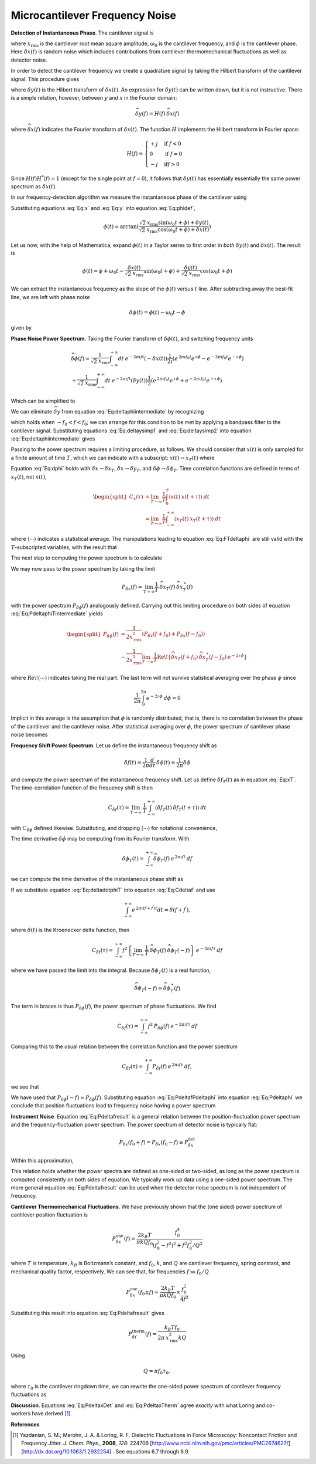 Microcantilever Frequency Noise
-------------------------------

**Detection of Instantaneous Phase**.  The cantilever signal is

.. math:: 
    :label: Eq:x

    x(t) 
    = \sqrt{2} \: x_{\text{rms}} \cos{(\omega_0 t + \phi)} + \delta x(t)

where :math:`x_{\text{rms}}` is the cantilever root mean square amplitude, :math:`\omega_0` is the cantilever frequency, and :math:`\phi` is the cantilever phase. Here :math:`\delta x(t)` is random noise which includes contributions from cantilever thermomechanical fluctuations as well as detector noise.

In order to detect the cantilever frequency we create a quadrature signal by taking the Hilbert transform of the cantilever signal. This procedure gives

.. math:: 
    :label: Eq:y
    
    y(t) = \sqrt{2} \: x_{\text{rms}} \sin{(\omega_0 t + \phi)} 
    + \delta y(t)

where :math:`\delta y(t)` is the Hilbert transform of :math:`\delta x(t)`. An expression for :math:`\delta y(t)` can be written down, but it is not instructive. There is a simple relation, however, between :math:`y` and :math:`x` in the Fourier domain:

.. math:: 

    \widehat{\delta y}(f) = H(f) \: \widehat{\delta x}(f)

where :math:`\widehat{\delta x}(f)` indicates the Fourier transform of :math:`\delta x(t)`. The function :math:`H` implements the Hilbert transform in Fourier space:

.. math::

   H(f) = \begin{cases}
   +j & \text{if } f < 0 \\
   0 & \text{if } f = 0 \\
   -j & \text{if} f > 0
   \end{cases}

Since :math:`H(f) H^{*}(f) = 1` (except for the single point at :math:`f=0`), it follows that :math:`\delta y(t)` has essentially essentially the same power spectrum as :math:`\delta x(t)`.

In our frequency-detection algorithm we measure the instantaneous phase of the cantilever using

.. math:: 
    :label: Eq:phidef

    \phi(t) = \arctan{(\frac{y(t)}{x(t)})}

Substituting equations :eq:`Eq:x` and :eq:`Eq:y` into equation :eq:`Eq:phidef`,

.. math::

   \phi(t) = \arctan{(\frac{\sqrt{2} \: x_{\text{rms}} \sin{(\omega_0 t + \phi)} + \delta y(t)}{\sqrt{2} \: x_{\text{rms}} \cos{(\omega_0 t + \phi)} + \delta x(t)})}

Let us now, with the help of Mathematica, expand :math:`\phi(t)` in a Taylor series to first order in *both* :math:`\delta y(t)` and :math:`\delta x(t)`. The result is

.. math::

   \phi(t) \approx \phi + \omega_0 t
    - \frac{\delta x(t)}{\sqrt{2} \: x_{\text{rms}}} \sin{(\omega_0 t + \phi)}
    + \frac{\delta y(t)}{\sqrt{2} \: x_{\text{rms}}} \cos{(\omega_0 t + \phi)}

We can extract the instantaneous frequency as the slope of the :math:`\phi(t)` versus :math:`t` line. After subtracting away the best-fit line, we are left with phase noise

.. math:: \delta \phi(t) = \phi(t) - \omega_0 t - \phi

given by

.. math:: 
    :label: Eq:dphi
    
    \delta \phi(t) = 
    - \frac{\delta x(t)}{\sqrt{2} \: x_{\text{rms}}} \sin{(\omega_0 t + \phi)}
    + \frac{\delta y(t)}{\sqrt{2} \: x_{\text{rms}}} \cos{(\omega_0 t + \phi)}

**Phase Noise Power Spectrum**.  Taking the Fourier transform of :math:`\delta \phi(t)`, and switching frequency units

.. math::

    \begin{gathered}
    \widehat{\delta \phi}(f) = \frac{1}{\sqrt{2} \: x_{\text{rms}}}
    \int_{-\infty}^{+\infty} dt \: e^{-2 \pi \imath f t} (- \delta x(t))
    \frac{1}{2 \imath} \left( e^{\, 2 \pi \imath f_0 t} e^{\, \imath \, \phi} 
                        - e^{-2 \pi \imath f_0 t} e^{-\imath \, \phi} \right)
    \\
    + \frac{1}{\sqrt{2} \: x_{\text{rms}}}
    \int_{-\infty}^{+\infty} dt \: e^{-2 \pi \imath f t} (\delta y(t))
    \frac{1}{2} \left( e^{\, 2 \pi \imath f_0 t} e^{\, \imath \, \phi} 
                    + e^{-2 \pi \imath f_0 t} e^{-\imath \, \phi} \right)
    \end{gathered}

Which can be simplified to

.. math::
    :label: Eq:deltaphiintermediate
    
    \begin{gathered}
    \widehat{\delta \phi}(f) = \frac{1}{\sqrt{2} \: x_{\text{rms}}}
    \left( -\frac{e^{\, \imath \, \phi}}{2 \imath} \: 
        \widehat{\delta x}(f-f_0) 
        + \frac{e^{-\imath \, \phi}}{2 \imath} \: 
        \widehat{\delta x}(f+f_0) \right. \\
    \left. + \frac{e^{\, \imath \, \phi}}{2} \: 
        \widehat{\delta y}(f-f_0) 
        + \frac{e^{-\imath \, \phi}}{2} \: 
        \widehat{\delta y}(f+f_0) \right)
    \end{gathered}

We can eliminate :math:`\widehat{\delta y}` from equation :eq:`Eq:deltaphiintermediate` by recognizing

.. math::
    :label: Eq:deltaysimp1

    \widehat{\delta y}(f+f_0)
        = \widehat{H}(f+f_0) \: \widehat{\delta x}(f+f_0) 
        = \frac{1}{\imath} \: \widehat{\delta x}(f+f_0)
        
.. math::
    :label: Eq:deltaysimp2        
        
    \widehat{\delta y}(f-f_0) 
        = \widehat{H}(f-f_0) \: \widehat{\delta x}(f-f_0) 
        = -\frac{1}{\imath} \: \widehat{\delta x}(f-f_0)

which holds when :math:`-f_0 < f < f_0`; we can arrange for this condition to be met by applying a bandpass filter to the cantilever signal.  Substituting equations :eq:`Eq:deltaysimp1` and :eq:`Eq:deltaysimp2` into equation :eq:`Eq:deltaphiintermediate` gives

.. math::
    :label: Eq:FTdeltaphi
    
    \widehat{\delta \phi}(f) = 
        \frac{1}{\imath} \frac{1}{\sqrt{2} \: x_{\text{rms}}} 
        \left( e^{-\imath \, \phi} \: \widehat{\delta x}(f+f_0) 
             - e^{\, \imath \, \phi} \: \widehat{\delta x}(f-f_0) \right)

Passing to the power spectrum requires a limiting procedure, as follows. We should consider that :math:`x(t)` is only sampled for a finite amount of time :math:`T`, which we can indicate with a subscript: :math:`x(t) \rightarrow x_{T}(t)` where

.. math::
    :label: Eq:xT
    
    x_{T}(t) = \begin{cases}
    0 & \text{for } t < 0 \\
    x(t) & \text{for } 0 \leq t \leq T \\
    0 & \text{for } T < t
    \end{cases}

Equation :eq:`Eq:dphi` holds with :math:`\delta x \rightarrow \delta x_T`, :math:`\delta x \rightarrow \delta y_T`, and :math:`\delta \phi \rightarrow \delta \phi_T`. Time correlation functions are defined in terms of :math:`x_T(t)`, not :math:`x(t)`,

.. math::

   \begin{split}
   C_x(\tau) 
   & = \lim_{T \rightarrow \infty} \frac{1}{T}
   \int_{0}^{T} \langle x(t) \: x(t + \tau) \rangle \: dt \\
   & = \lim_{T \rightarrow \infty} \frac{1}{T}
   \int_{-\infty}^{+\infty} \langle x_{T}(t) \: x_{T}(t + \tau) \rangle \: dt
   \end{split}

where :math:`\langle \cdots \rangle` indicates a statistical average. The manipulations leading to equation :eq:`Eq:FTdeltaphi` are still valid with the :math:`T`-subscripted variables, with the result that

.. math:: 
    :label: Eq:FTdeltaphiT
    
    \widehat{\delta \phi}_{T}(f) = 
    \frac{1}{\imath} \frac{1}{\sqrt{2} \: x_{\text{rms}}} 
        \left( 
            e^{-\imath \, \phi} \: 
            \widehat{\delta x}_{T}(f+f_0) 
            - e^{\, \imath \, \phi} \: 
            \widehat{\delta x}_{T}(f-f_0)
        \right)

The next step to computing the power spectrum is to calculate

.. math::
    :label: Eq:PdeltaphiTintermediate

    \begin{gathered}
    \widehat{\delta \phi}_{T}(f) \: \widehat{\delta \phi}_{T}^{\: *}(f) =
    \frac{1}{2 \: x_{\text{rms}}^2} 
        \left( 
            e^{-\imath \, \phi} \: 
            \widehat{\delta x}_{T}(f+f_0) 
            - e^{\, \imath \, \phi} \: 
            \widehat{\delta x}_{T}(f-f_0)
        \right)
        \\
        \left( 
            e^{\, \imath \, \phi} \: 
            \widehat{\delta x}_{T}^{\: *}(f+f_0) 
            - e^{-\imath \, \phi} \: 
            \widehat{\delta x}_{T}^{\: *}(f-f_0)
        \right)
    \end{gathered}

We may now pass to the power spectrum by taking the limit

.. math::

    P_{\delta x}(f) 
    = \lim_{T \rightarrow \infty} \frac{1}{T} \:
    \widehat{\delta x}_{T}(f) \: 
    \widehat{\delta x}_{T}^{\: *}(f)

with the power spectrum :math:`P_{\delta \phi}(f)` analogously defined. Carrying out this limiting procedure on both sides of equation :eq:`Eq:PdeltaphiTintermediate` yields

.. math::

   \begin{split}
    P_{\delta \phi}(f) 
    & = \frac{1}{2 x_{\text{rms}}^2} 
        \left( P_{\delta x}(f+f_0) + P_{\delta x}(f-f_0) \right)
    \\
    & - \frac{1}{2 x_{\text{rms}}^2} \lim_{T \rightarrow \infty} \frac{1}{T}
        \text{Re} \! 
        \left\{ \widehat{\delta x}_{T}(f+f_0) \: 
                \widehat{\delta x}_{T}^{\: *} (f-f_0) \: e^{-2 \imath \, \phi}         
        \right\}
    \end{split}

where :math:`\text{Re} \! \left( \cdots \right)` indicates taking the real part. The last term will not survive statistical averaging over the phase :math:`\phi` since

.. math:: 

    \frac{1}{2 \pi} \int_{0}^{2 \pi} e^{-2 \imath \, \phi} \: d\phi = 0

Implicit in this average is the assumption that :math:`\phi` is randomly distributed, that is, there is no correlation between the phase of the cantilever and the cantilever noise. After statistical averaging over :math:`\phi`, the power spectrum of cantilever phase noise becomes

.. math::
    :label: Eq:Pdeltaphi

    \boxed{P_{\delta \phi}(f) = 
    \dfrac{1}{2 x_{\text{rms}}^2} 
        \left( P_{\delta x}(f+f_0) + P_{\delta x}(f-f_0) \right)}

**Frequency Shift Power Spectrum**.  Let us define the instantaneous frequency shift as

.. math::

    \delta f(t)
    = \frac{1}{2 \pi} \frac{d}{d t} \: \delta \phi(t) 
    = \frac{1}{2 \pi} \delta \dot{\phi}

and compute the power spectrum of the instantaneous frequency shift. Let us define :math:`\delta f_{T}(t)` as in equation :eq:`Eq:xT`. The time-correlation function of the frequency shift is then

.. math::

   C_{\delta f}(\tau) 
   = \lim_{T \rightarrow \infty} \: \frac{1}{T}
   \int_{-\infty}^{+\infty} \langle \delta f_{T}(t) \: 
    \delta f_{T}(t+\tau) \rangle \: dt

with :math:`C_{\delta \phi}` defined likewise. Substituting, and dropping :math:`\langle \cdots \rangle` for notational convenience,

.. math::
    :label: Eq:Cdeltaf

    C_{\delta f}(\tau) = 
    \frac{1}{4 \pi^2} \lim_{T \rightarrow \infty} \: \frac{1}{T}
    \int_{-\infty}^{+\infty} \langle \delta \dot{\phi}_{T}(t) 
    \: \delta \dot{\phi}_{T}(t+\tau) \rangle \: dt

The time derivative :math:`\delta \dot{\phi}` may be computing from its Fourier transform. With

.. math:: 
    \delta \phi_T(t) 
    = \int_{-\infty}^{+\infty} 
        \widehat{\delta \phi}_{T}(f) \: 
        e^{\, 2 \pi \imath f t} \: df

we can compute the time derivative of the instantaneous phase shift as

.. math::
    :label: Eq:deltadotphiT

    \delta \dot{\phi}_T(t) 
    = \int_{-\infty}^{+\infty} 
        \widehat{\delta \phi}_{T}(f) \: (2 \pi \imath f) \: 
            e^{\, 2 \pi \imath f t}  \: df

If we substitute equation :eq:`Eq:deltadotphiT` into equation :eq:`Eq:Cdeltaf`  and use

.. math:: 
    
    \int_{-\infty}^{+\infty} e^{\, 2 \pi \imath (f+f^{\prime}) t} dt 
    = \delta(f+f^{\prime}),

where :math:`\delta(t)` is the Kroenecker delta function, then

.. math::

    C_{\delta f}(\tau)
    = \int_{-\infty}^{+\infty}
        f^2 
        \left\{
            \lim_{T \rightarrow \infty} \: 
            \frac{1}{T} \: 
            \widehat{\delta \phi}_{T}(f) \: 
            \widehat{\delta \phi}_{T}(-f) 
        \right\} 
        \: e^{-2 \pi \imath f \tau} \: df

where we have passed the limit into the integral. Because :math:`\delta \phi_T(t)` is a real function,

.. math::

    \widehat{\delta \phi}_{T}(-f) 
        = \widehat{\delta \phi}_{T}^{\: *}(f)

The term in braces is thus :math:`P_{\delta \phi}(f)`, the power spectrum of phase fluctuations. We find

.. math:: 

    C_{\delta f}(\tau) 
    = \int_{-\infty}^{+\infty} f^2 \: P_{\delta \phi}(f) \: 
        e^{-2 \pi \imath f \tau} \: df

Comparing this to the usual relation between the correlation function and the power spectrum

.. math:: 

    C_{\delta f}(\tau) 
    = \int_{-\infty}^{+\infty} P_{\delta f}(f) \: 
        e^{\, 2 \pi \imath f \tau} \: df,

we see that

.. math::
    :label: Eq:PdeltafPdeltaphi
    
    P_{\delta f}(f) =  f^2 \: P_{\delta \phi}(f)

We have used that :math:`P_{\delta \phi}(-f) = P_{\delta \phi}(f)`. Substituting equation :eq:`Eq:PdeltafPdeltaphi` into equation :eq:`Eq:Pdeltaphi` we conclude
that position fluctuations lead to frequency noise having a power spectrum

.. math::
    :label: Eq:Pdeltafresult
    
    \boxed{P_{\delta f}(f) =
    \dfrac{f^2}{2 x_{\text{rms}}^2}
    \left( P_{\delta x}(f_0+f) + P_{\delta x}(f_0-f) \right)}

**Instrument Noise**.  Equation :eq:`Eq:Pdeltafresult` is a general relation between the position-fluctuation power spectrum and the frequency-fluctuation power spectrum. The power spectrum of detector noise is typically flat:

.. math:: 

    P_{\delta x}(f_0+f) 
        = P_{\delta x}(f_0-f) \equiv P_{\delta x}^{\text{det}}

Within this approximation,

.. math::
    :label: Eq:PdeltaxDet

    \boxed{P_{\delta f}^{\text{det}}(f) 
        = \dfrac{f^2 \: P_{\delta x}^{\text{det}}}{x_{\text{rms}}^2}
    }

This relation holds whether the power spectra are defined as one-sided or two-sided, as long as the power spectrum is computed consistently on both sides of equation.  We typically work up data using a one-sided power spectrum.  The more general equation :eq:`Eq:Pdeltafresult` can be used when the detector noise spectrum is not independent of frequency.

**Cantilever Thermomechanical Fluctuations**.  We have previously shown that the (one sided) power spectrum of cantilever position fluctuation is

.. math::

    P_{\delta x}^{\text{one}}(f) 
    = \frac{2 k_B T}{\pi k Q f_0} 
    \frac{f_0^4}{(f_0^2 - f^2)^2 + f^2 f_0^2 / Q^2}

where :math:`T` is temperature, :math:`k_B` is Boltzmann’s constant, and :math:`f_0`, :math:`k`, and :math:`Q` are cantilever frequency, spring constant, and mechanical quality factor, respectively. We can see that, for frequencies :math:`f \gg f_0 / Q`

.. math:: 

    P_{\delta x}^{\text{one}}(f_0 \pm f) 
    \approx  \frac{2 k_B T}{\pi k Q f_0} \times \frac{f_0^2}{4 f^2}

Substituting this result into equation :eq:`Eq:Pdeltafresult` gives

.. math::

    P_{\delta f}^{\text{therm}}(f) 
    = \frac{k_B T f_0}{2 \pi \: x_{\text{rms}}^2 k Q}

Using

.. math:: Q = \pi f_0 \tau_0,

where :math:`\tau_0` is the cantilever ringdown time, we can rewrite the one-sided power spectrum of cantilever frequency fluctuations as

.. math::
    :label: Eq:PdeltaxTherm
    
    \boxed{P_{\delta f}^{\text{therm}}(f) 
        = \dfrac{k_B T}{2 \pi^2 \: x_{\text{rms}}^2 k \: \tau_0}
    }

**Discussion**. Equations :eq:`Eq:PdeltaxDet` and :eq:`Eq:PdeltaxTherm` agree *exactly* with what Loring and co-workers have derived [#Yazdanian2008jun]_.

**References**

.. [#Yazdanian2008jun] Yazdanian, S. M.; Marohn, J. A. & Loring, R. F. Dielectric Fluctuations in Force Microscopy: Noncontact Friction and Frequency Jitter. *J. Chem. Phys.*,  **2008**, *128*: 224706 [http://www.ncbi.nlm.nih.gov/pmc/articles/PMC2674627/] [http://dx.doi.org/10.1063/1.2932254] .  See equations 6.7 through 6.9.